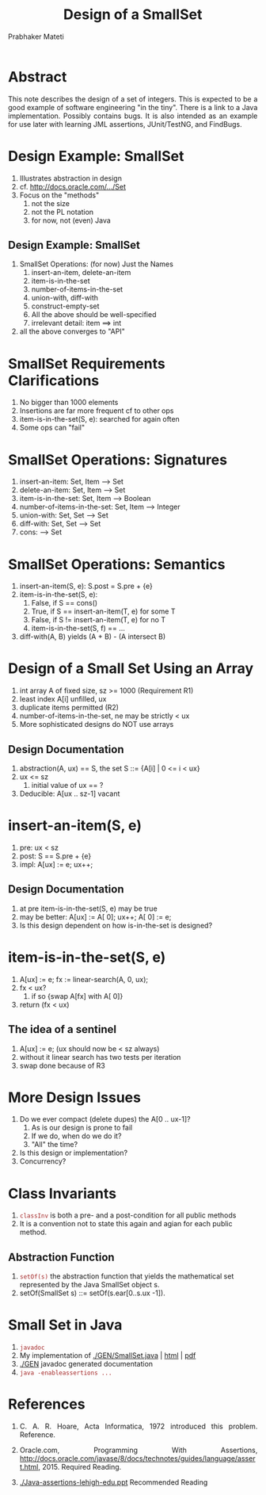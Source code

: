 # -*- mode: org -*-
# -*- org-export-html-postamble:t; -*-
#+TITLE: Design of a SmallSet
#+AUTHOR: Prabhaker Mateti
#+LINK_HOME: ../../
#+LINK_UP: ../
#+DESCRIPTION: Mateti: OO Programming and Design 
#+HTML_LINK_HOME: ../../Top/index.html
#+HTML_LINK_UP: ../
#+HTML_HEAD: <style> P {text-align: justify} code {color: brown;} @media screen {BODY {margin: 10%} }</style>
#+BIND: org-html-preamble-format (("en" "%d | <a href=\"../../\"> ../../</a> | <a href=\"small-set-slides.html\"> Slides </a>"))
#+BIND: org-html-postamble-format (("en" "<hr size=1>Copyright &copy; 2015 <a href=\"http://www.wright.edu/~pmateti\">www.wright.edu/~pmateti</a>"))
#+STARTUP:showeverything
#+OPTIONS: toc:nil

* Abstract

This note describes the design of a set of integers.  This is expected
to be a good example of software engineering "in the tiny".  There is
a link to a Java implementation.  Possibly contains bugs.  It is also
intended as an example for use later with learning JML assertions,
JUnit/TestNG, and FindBugs.

* Design Example: SmallSet
1. Illustrates abstraction in design
1. cf.  [[http://docs.oracle.com/javase/8/docs/api/java/util/Set.html][http://docs.oracle.com/.../Set]]
1. Focus on the "methods"
   1. not the size
   1. not the PL notation
   1. for now, not (even) Java

** Design Example: SmallSet

1. SmallSet Operations: (for now) Just the Names
   1. insert-an-item, delete-an-item
   1. item-is-in-the-set
   1. number-of-items-in-the-set
   1. union-with, diff-with
   1. construct-empty-set
   1. All the above should be well-specified
   1. irrelevant detail:  item ==> int
1. all the above converges to "API"

* SmallSet Requirements Clarifications

1. No bigger than 1000 elements  
1. Insertions are far more frequent cf to other ops  
1. item-is-in-the-set(S, e): searched for again often
1. Some ops can "fail"

* SmallSet Operations: Signatures
   1. insert-an-item: Set, Item --> Set
   1. delete-an-item: Set, Item --> Set
   1. item-is-in-the-set: Set, Item --> Boolean
   1. number-of-items-in-the-set: Set, Item --> Integer
   1. union-with: Set, Set --> Set
   1. diff-with: Set, Set --> Set
   1. cons: --> Set

* SmallSet Operations: Semantics
1. insert-an-item(S, e): S.post = S.pre + {e}
1. item-is-in-the-set(S, e):
   1. False, if S == cons()
   1. True, if S == insert-an-item(T, e)  for some T
   1. False, if S != insert-an-item(T, e) for no T
   1. item-is-in-the-set(S, f) == ...
1. diff-with(A, B) yields  (A + B) - (A intersect B)


* Design of a Small Set Using an Array
1. int array A of fixed size, sz >=  1000  (Requirement R1)
1. least index A[i] unfilled, ux
1. duplicate items permitted (R2)
1. number-of-items-in-the-set, ne may be strictly < ux
1. More sophisticated designs do NOT use arrays

** Design Documentation  

1. abstraction(A, ux) == S, the set S ::= {A[i] | 0 <= i < ux}
1. ux <= sz
   1.  initial value of ux == ?
1. Deducible: A[ux .. sz-1] vacant

* insert-an-item(S, e)

1. pre: ux  <  sz
1. post:  S == S.pre + {e}
1. impl:  A[ux] := e; ux++;

** Design Documentation  

1.  at pre item-is-in-the-set(S, e) may be true
1.  may be better: A[ux] := A[ 0]; ux++; A[ 0] := e;
1.  Is this design dependent on how is-in-the-set is designed?


* item-is-in-the-set(S, e)

1.  A[ux] := e; fx := linear-search(A, 0, ux);
1.  fx  <  ux?
    1.  if so  {swap A[fx] with A[ 0]}
1.  return (fx  <  ux)

** The idea of a sentinel

1. A[ux] := e;  (ux should now be < sz always)
1. without it linear search has two tests per iteration
1. swap done because of R3

* More Design Issues

1. Do we ever compact (delete dupes) the A[0 .. ux-1]?
   1.  As is our design is prone to fail
   1.  If we do, when do we do it?
   1.  "All" the time?
1.  Is this design or implementation?
1.  Concurrency?


* Class Invariants

1. =classInv= is both a pre- and a post-condition for all public methods
1. It is a convention not to state this again and agian for each
   public method.

** Abstraction Function

1.  =setOf(s)= the abstraction function that yields the
    mathematical set represented by the Java SmallSet object s.
1.  setOf(SmallSet s) ::= setOf(s.ear[0..s.ux -1]).


* Small Set in Java

1. =javadoc=
1. My implementation of [[./GEN/SmallSet.java]] | [[./GEN/SmallSet.java.html][html]] | [[./GEN/SmallSet.java.pdf][pdf]]
1. [[./GEN]] javadoc generated documentation
1. =java -enableassertions ...=

* References

1. C. A. R. Hoare, Acta Informatica, 1972 introduced this problem.  Reference.
1. Oracle.com, Programming With Assertions,
   http://docs.oracle.com/javase/8/docs/technotes/guides/language/assert.html, 2015. Required
   Reading.

1. [[./Java-assertions-lehigh-edu.ppt]] Recommended Reading
